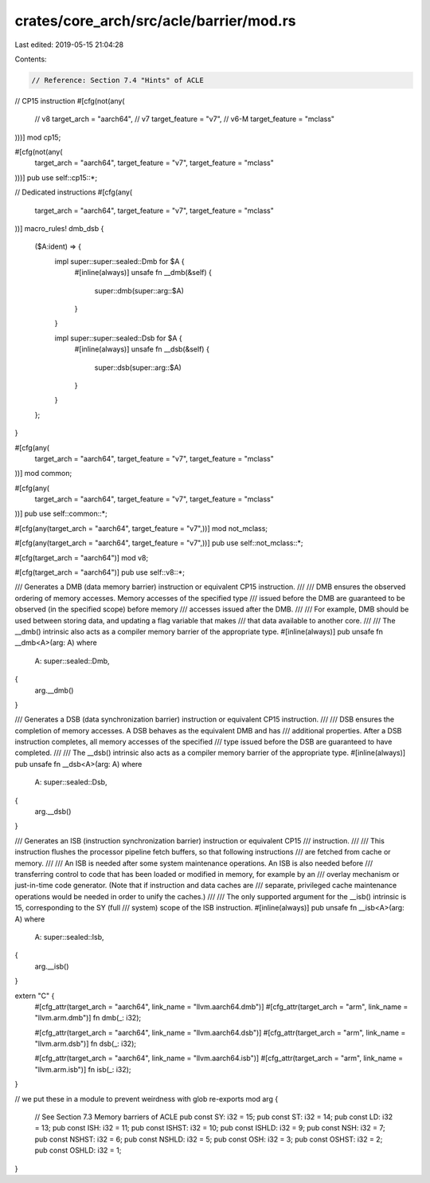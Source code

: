 crates/core_arch/src/acle/barrier/mod.rs
========================================

Last edited: 2019-05-15 21:04:28

Contents:

.. code-block:: rs

    // Reference: Section 7.4 "Hints" of ACLE

// CP15 instruction
#[cfg(not(any(
    // v8
    target_arch = "aarch64",
    // v7
    target_feature = "v7",
    // v6-M
    target_feature = "mclass"
)))]
mod cp15;

#[cfg(not(any(
    target_arch = "aarch64",
    target_feature = "v7",
    target_feature = "mclass"
)))]
pub use self::cp15::*;

// Dedicated instructions
#[cfg(any(
    target_arch = "aarch64",
    target_feature = "v7",
    target_feature = "mclass"
))]
macro_rules! dmb_dsb {
    ($A:ident) => {
        impl super::super::sealed::Dmb for $A {
            #[inline(always)]
            unsafe fn __dmb(&self) {
                super::dmb(super::arg::$A)
            }
        }

        impl super::super::sealed::Dsb for $A {
            #[inline(always)]
            unsafe fn __dsb(&self) {
                super::dsb(super::arg::$A)
            }
        }
    };
}

#[cfg(any(
    target_arch = "aarch64",
    target_feature = "v7",
    target_feature = "mclass"
))]
mod common;

#[cfg(any(
    target_arch = "aarch64",
    target_feature = "v7",
    target_feature = "mclass"
))]
pub use self::common::*;

#[cfg(any(target_arch = "aarch64", target_feature = "v7",))]
mod not_mclass;

#[cfg(any(target_arch = "aarch64", target_feature = "v7",))]
pub use self::not_mclass::*;

#[cfg(target_arch = "aarch64")]
mod v8;

#[cfg(target_arch = "aarch64")]
pub use self::v8::*;

/// Generates a DMB (data memory barrier) instruction or equivalent CP15 instruction.
///
/// DMB ensures the observed ordering of memory accesses. Memory accesses of the specified type
/// issued before the DMB are guaranteed to be observed (in the specified scope) before memory
/// accesses issued after the DMB.
///
/// For example, DMB should be used between storing data, and updating a flag variable that makes
/// that data available to another core.
///
/// The __dmb() intrinsic also acts as a compiler memory barrier of the appropriate type.
#[inline(always)]
pub unsafe fn __dmb<A>(arg: A)
where
    A: super::sealed::Dmb,
{
    arg.__dmb()
}

/// Generates a DSB (data synchronization barrier) instruction or equivalent CP15 instruction.
///
/// DSB ensures the completion of memory accesses. A DSB behaves as the equivalent DMB and has
/// additional properties. After a DSB instruction completes, all memory accesses of the specified
/// type issued before the DSB are guaranteed to have completed.
///
/// The __dsb() intrinsic also acts as a compiler memory barrier of the appropriate type.
#[inline(always)]
pub unsafe fn __dsb<A>(arg: A)
where
    A: super::sealed::Dsb,
{
    arg.__dsb()
}

/// Generates an ISB (instruction synchronization barrier) instruction or equivalent CP15
/// instruction.
///
/// This instruction flushes the processor pipeline fetch buffers, so that following instructions
/// are fetched from cache or memory.
///
/// An ISB is needed after some system maintenance operations. An ISB is also needed before
/// transferring control to code that has been loaded or modified in memory, for example by an
/// overlay mechanism or just-in-time code generator.  (Note that if instruction and data caches are
/// separate, privileged cache maintenance operations would be needed in order to unify the caches.)
///
/// The only supported argument for the __isb() intrinsic is 15, corresponding to the SY (full
/// system) scope of the ISB instruction.
#[inline(always)]
pub unsafe fn __isb<A>(arg: A)
where
    A: super::sealed::Isb,
{
    arg.__isb()
}

extern "C" {
    #[cfg_attr(target_arch = "aarch64", link_name = "llvm.aarch64.dmb")]
    #[cfg_attr(target_arch = "arm", link_name = "llvm.arm.dmb")]
    fn dmb(_: i32);

    #[cfg_attr(target_arch = "aarch64", link_name = "llvm.aarch64.dsb")]
    #[cfg_attr(target_arch = "arm", link_name = "llvm.arm.dsb")]
    fn dsb(_: i32);

    #[cfg_attr(target_arch = "aarch64", link_name = "llvm.aarch64.isb")]
    #[cfg_attr(target_arch = "arm", link_name = "llvm.arm.isb")]
    fn isb(_: i32);
}

// we put these in a module to prevent weirdness with glob re-exports
mod arg {
    // See Section 7.3  Memory barriers of ACLE
    pub const SY: i32 = 15;
    pub const ST: i32 = 14;
    pub const LD: i32 = 13;
    pub const ISH: i32 = 11;
    pub const ISHST: i32 = 10;
    pub const ISHLD: i32 = 9;
    pub const NSH: i32 = 7;
    pub const NSHST: i32 = 6;
    pub const NSHLD: i32 = 5;
    pub const OSH: i32 = 3;
    pub const OSHST: i32 = 2;
    pub const OSHLD: i32 = 1;
}


